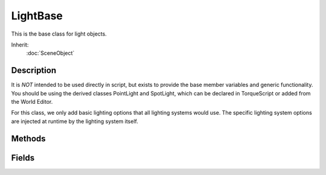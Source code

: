 LightBase
=========

This is the base class for light objects.

Inherit:
	:doc:`SceneObject`

Description
-----------

It is *NOT* intended to be used directly in script, but exists to provide the base member variables and generic functionality. You should be using the derived classes PointLight and SpotLight, which can be declared in TorqueScript or added from the World Editor.

For this class, we only add basic lighting options that all lighting systems would use. The specific lighting system options are injected at runtime by the lighting system itself.

Methods
-------

.. cpp:function:: void LightBase::playAnimation()

	Plays the light animation assigned to this light with the existing LightAnimData datablock.

	Example::

		// Play the animation assigned to this light
		CrystalLight.playAnimation();

.. cpp:function:: void LightBase::playAnimation(LightAnimData anim)

	Plays the light animation on this light using a new LightAnimData . If no LightAnimData is passed the existing one is played.

	:param anim: Name of the LightAnimData datablock to be played

	Example::

		// Play the animation using a new LightAnimData datablock
		CrystalLight.playAnimation(SubtlePulseLightAnim);

.. cpp:function:: void LightBase::setLightEnabled(bool state)

	Toggles the light on and off.

	:param state: Turns the light on (true) or off (false)

	Example::

		// Disable the light
		CrystalLight.setLightEnabled(false);
		
		// Renable the light
		CrystalLight.setLightEnabled(true);

Fields
------

.. cpp:member:: bool  LightBase::animate

	Toggles animation for the light on and off.

.. cpp:member:: float  LightBase::animationPeriod

	The length of time in seconds for a single playback of the light animation (must be gt 0).

.. cpp:member:: float  LightBase::animationPhase

	The phase used to offset the animation start time to vary the animation of nearby lights.

.. cpp:member:: LightAnimData LightBase::animationType

	Datablock containing light animation information ( LightAnimData ).

.. cpp:member:: Point3F  LightBase::attenuationRatio

	The proportions of constant, linear, and quadratic attenuation to use for the falloff for point and spot lights.

.. cpp:member:: float  LightBase::brightness

	Adjusts the lights power, 0 being off completely.

.. cpp:member:: bool  LightBase::castShadows

	Enables/disabled shadow casts by this light.

.. cpp:member:: ColorF  LightBase::color

	Changes the base color hue of the light.

.. cpp:member:: filename  LightBase::cookie

	A custom pattern texture which is projected from the light.

.. cpp:member:: float  LightBase::fadeStartDistance

	Start fading shadows out at this distance. 0 = auto calculate this distance.

.. cpp:member:: float  LightBase::flareScale

	Globally scales all features of the light flare.

.. cpp:member:: LightFlareData LightBase::flareType

	Datablock containing light flare information ( LightFlareData ).

.. cpp:member:: bool  LightBase::includeLightmappedGeometryInShadow

	This light should render lightmapped geometry during its shadow-map update (ignored if 'representedInLightmap' is false).

.. cpp:member:: bool  LightBase::isEnabled

	Enables/Disables the object rendering and functionality in the scene.

.. cpp:member:: bool  LightBase::lastSplitTerrainOnly

	This toggles only terrain being rendered to the last split of a PSSM shadow map.

.. cpp:member:: float  LightBase::logWeight

	The logrithmic PSSM split distance factor.

.. cpp:member:: int  LightBase::numSplits

	The logrithmic PSSM split distance factor.

.. cpp:member:: Point4F  LightBase::overDarkFactor

	The ESM shadow darkening factor.

.. cpp:member:: void  LightBase::pauseAnimation

	Stops the light animation.

.. cpp:member:: float  LightBase::priority

	Used for sorting of lights by the light manager. Priority determines if a light has a stronger effect than, those with a lower value.

.. cpp:member:: bool  LightBase::representedInLightmap

	This light is represented in lightmaps (static light, default: false).

.. cpp:member:: ColorF  LightBase::shadowDarkenColor

	The color that should be used to multiply-blend dynamic shadows onto lightmapped geometry (ignored if 'representedInLightmap' is false).

.. cpp:member:: float  LightBase::shadowDistance

	The distance from the camera to extend the PSSM shadow.

.. cpp:member:: float  LightBase::shadowSoftness


.. cpp:member:: ShadowType LightBase::shadowType

	The type of shadow to use on this light.

.. cpp:member:: int  LightBase::texSize

	The texture size of the shadow map.
